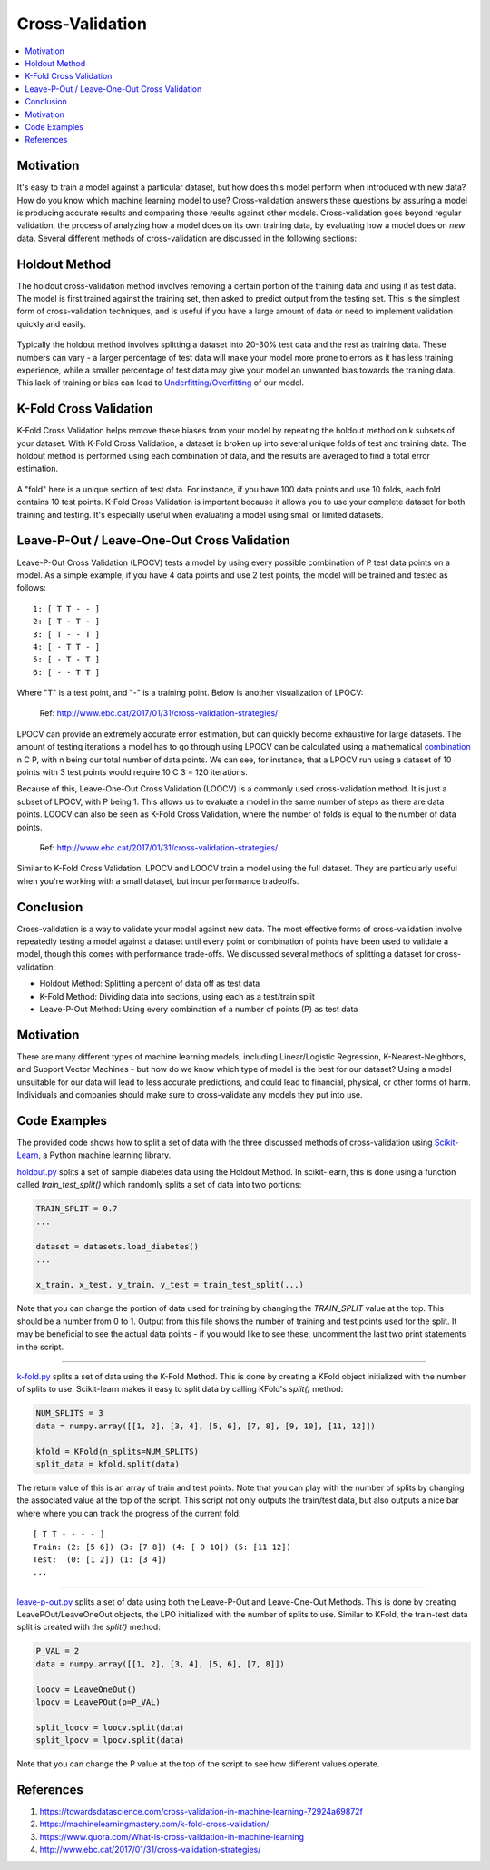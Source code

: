 Cross-Validation
================

.. contents::
  :local:
  :depth: 2


Motivation
----------

It's easy to train a model against a particular dataset, but how does
this model perform when introduced with new data? How do you know which
machine learning model to use? Cross-validation answers these questions
by assuring a model is producing accurate results and comparing those
results against other models. Cross-validation goes beyond regular
validation, the process of analyzing how a model does on its own
training data, by evaluating how a model does on *new* data. Several
different methods of cross-validation are discussed in the following
sections:


Holdout Method
--------------

The holdout cross-validation method involves removing a certain portion
of the training data and using it as test data. The model is first
trained against the training set, then asked to predict output from the
testing set. This is the simplest form of cross-validation techniques,
and is useful if you have a large amount of data or need to implement
validation quickly and easily.

.. figure:: _img/holdout.png
   :scale: 75 %
   :alt: holdout method


Typically the holdout method involves splitting a dataset into 20-30%
test data and the rest as training data. These numbers can vary - a
larger percentage of test data will make your model more prone to errors
as it has less training experience, while a smaller percentage of test
data may give your model an unwanted bias towards the training data.
This lack of training or bias can lead to
`Underfitting/Overfitting`_ of our model.

.. _Underfitting/Overfitting: https://machine-learning-course.readthedocs.io/en/latest/content/overview/overfitting.html

K-Fold Cross Validation
-----------------------

K-Fold Cross Validation helps remove these biases from your model by
repeating the holdout method on k subsets of your dataset. With K-Fold
Cross Validation, a dataset is broken up into several unique folds of
test and training data. The holdout method is performed using each
combination of data, and the results are averaged to find a total error
estimation.

.. figure:: _img/kfold.png
   :scale: 75 %
   :alt: kfold method

A "fold" here is a unique section of test data. For instance, if you
have 100 data points and use 10 folds, each fold contains 10 test
points. K-Fold Cross Validation is important because it allows you to
use your complete dataset for both training and testing. It's especially
useful when evaluating a model using small or limited datasets.

.. _leave-p-out--leave-one-out-cross-validation:


Leave-P-Out / Leave-One-Out Cross Validation
--------------------------------------------

Leave-P-Out Cross Validation (LPOCV) tests a model by using every
possible combination of P test data points on a model. As a simple
example, if you have 4 data points and use 2 test points, the model will
be trained and tested as follows:

::

    1: [ T T - - ]
    2: [ T - T - ]
    3: [ T - - T ]
    4: [ - T T - ]
    5: [ - T - T ]
    6: [ - - T T ]

Where "T" is a test point, and "-" is a training point. Below is another
visualization of LPOCV:

.. figure:: _img/LPOCV.png
   :scale: 75 %
   :alt: kfold method

   Ref: http://www.ebc.cat/2017/01/31/cross-validation-strategies/

LPOCV can provide an extremely accurate error estimation, but can
quickly become exhaustive for large datasets. The amount of testing
iterations a model has to go through using LPOCV can be calculated using
a mathematical `combination`_ n C P, with n being our total number of
data points. We can see, for instance, that a LPOCV run using a dataset
of 10 points with 3 test points would require 10 C 3 = 120 iterations.

Because of this, Leave-One-Out Cross Validation (LOOCV) is a commonly
used cross-validation method. It is just a subset of LPOCV, with P being
1. This allows us to evaluate a model in the same number of steps as
there are data points. LOOCV can also be seen as K-Fold Cross
Validation, where the number of folds is equal to the number of data
points.

.. figure:: _img/LOOCV.png
   :scale: 75 %
   :alt: kfold method

   Ref: http://www.ebc.cat/2017/01/31/cross-validation-strategies/


Similar to K-Fold Cross Validation, LPOCV and LOOCV train a model using
the full dataset. They are particularly useful when you're working with
a small dataset, but incur performance tradeoffs.

.. _combination: https://en.wikipedia.org/wiki/Combination

.. |LPOCV| image:: http://www.ebc.cat/wp-content/uploads/2017/01/leave_p_out.png
.. |LOOCV| image:: http://www.ebc.cat/wp-content/uploads/2017/01/leave_one_out.png


Conclusion
----------

Cross-validation is a way to validate your model against new data. The
most effective forms of cross-validation involve repeatedly testing
a model against a dataset until every point or combination of points
have been used to validate a model, though this comes with performance
trade-offs. We discussed several methods of splitting a dataset for
cross-validation:

- Holdout Method: Splitting a percent of data off as test data
- K-Fold Method: Dividing data into sections, using each as a test/train split
- Leave-P-Out Method: Using every combination of a number of points (P) as test data


Motivation
----------

There are many different types of machine learning models, including
Linear/Logistic Regression, K-Nearest-Neighbors, and Support Vector
Machines - but how do we know which type of model is the best for our
dataset? Using a model unsuitable for our data will lead to less accurate
predictions, and could lead to financial, physical, or other forms of harm.
Individuals and companies should make sure to cross-validate any models
they put into use.


Code Examples
-------------

The provided code shows how to split a set of data with the three
discussed methods of cross-validation using `Scikit-Learn`_, a Python machine
learning library.

.. _Scikit-Learn: https://scikit-learn.org

`holdout.py`_ splits a set of sample diabetes data using the Holdout Method.
In scikit-learn, this is done using a function called `train_test_split()`
which randomly splits a set of data into two portions:

.. code:: python 

    TRAIN_SPLIT = 0.7
    ...

    dataset = datasets.load_diabetes()
    ...

    x_train, x_test, y_train, y_test = train_test_split(...)

Note that you can change the portion of data used for training by changing
the `TRAIN_SPLIT` value at the top. This should be a number from 0 to 1.
Output from this file shows the number of training and test points used
for the split. It may be beneficial to see the actual data points - if you
would like to see these, uncomment the last two print statements in the script.

----

`k-fold.py`_ splits a set of data using the K-Fold Method. This is done by
creating a KFold object initialized with the number of splits to use.
Scikit-learn makes it easy to split data by calling KFold's `split()` method:

.. code:: python

    NUM_SPLITS = 3
    data = numpy.array([[1, 2], [3, 4], [5, 6], [7, 8], [9, 10], [11, 12]])

    kfold = KFold(n_splits=NUM_SPLITS)
    split_data = kfold.split(data)

The return value of this is an array of train and test points. Note that
you can play with the number of splits by changing the associated value
at the top of the script. This script not only outputs the train/test data,
but also outputs a nice bar where where you can track the progress of the
current fold:

::

    [ T T - - - - ]
    Train: (2: [5 6]) (3: [7 8]) (4: [ 9 10]) (5: [11 12]) 
    Test:  (0: [1 2]) (1: [3 4])
    ...

----

`leave-p-out.py`_ splits a set of data using both the Leave-P-Out and
Leave-One-Out Methods. This is done by creating LeavePOut/LeaveOneOut objects,
the LPO initialized with the number of splits to use. Similar to KFold, the
train-test data split is created with the `split()` method:

.. code:: python

    P_VAL = 2
    data = numpy.array([[1, 2], [3, 4], [5, 6], [7, 8]])

    loocv = LeaveOneOut()
    lpocv = LeavePOut(p=P_VAL)

    split_loocv = loocv.split(data)
    split_lpocv = lpocv.split(data)

Note that you can change the P value at the top of the script to see
how different values operate.

.. _holdout.py: https://github.com/machinelearningmindset/machine-learning-course/tree/mastercode/overview/cross-validation/holdout.py
.. _k-fold.py: https://github.com/machinelearningmindset/machine-learning-course/tree/mastercode/overview/cross-validation/k-fold.py
.. _leave-p-out.py: https://github.com/machinelearningmindset/machine-learning-course/tree/mastercode/overview/cross-validation/leave-p-out.py

References
----------

1. https://towardsdatascience.com/cross-validation-in-machine-learning-72924a69872f
2. https://machinelearningmastery.com/k-fold-cross-validation/
3. https://www.quora.com/What-is-cross-validation-in-machine-learning 
#. http://www.ebc.cat/2017/01/31/cross-validation-strategies/ 


